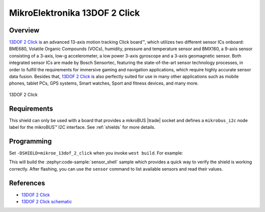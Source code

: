 .. _mikroe_13dof_2_click_shield:

MikroElektronika 13DOF 2 Click
==============================

Overview
********

`13DOF 2 Click`_ is an advanced 13-axis motion tracking Click board™, which utilizes two different
sensor ICs onboard: BME680, Volatile Organic Compounds (VOCs), humidity, pressure and temperature
sensor and BMX160, a 9-axis sensor consisting of a 3-axis, low-g accelerometer, a low power 3-axis
gyroscope and a 3-axis geomagnetic sensor. Both integrated sensor ICs are made by Bosch Sensortec,
featuring the state-of-the-art sensor technology processes, in order to fulfill the requirements for
immersive gaming and navigation applications, which require highly accurate sensor data fusion.
Besides that, `13DOF 2 Click`_ is also perfectly suited for use in many other applications such as
mobile phones, tablet PCs, GPS systems, Smart watches, Sport and fitness devices, and many more.

.. figure:: images/mikroe_13dof_2_click.webp
   :align: center
   :alt: 13DOF 2 Click
   :height: 300px

   13DOF 2 Click

Requirements
************


This shield can only be used with a board that provides a mikroBUS |trade| socket and defines a
``mikrobus_i2c`` node label for the mikroBUS™ I2C interface. See :ref:`shields` for more details.

Programming
**********

Set ``-DSHIELD=mikroe_13dof_2_click`` when you invoke ``west build``. For example:

.. zephyr-app-commands::
   :zephyr-app: samples/sensor/sensor_shell
   :board: lpcxpresso55s16
   :shield: mikroe_13dof_2_click
   :goals: build

This will build the :zephyr:code-sample:`sensor_shell` sample which provides a quick way to verify
the shield is working correctly. After flashing, you can use the ``sensor`` command to list
available sensors and read their values.

References
**********

- `13DOF 2 Click`_
- `13DOF 2 Click schematic`_

.. _13DOF 2 Click: https://www.mikroe.com/13dof-2-click
.. _13DOF 2 Click schematic: https://download.mikroe.com/documents/add-on-boards/click/13dof_2_click/13DOF-2-click-schematic-v100.pdf
